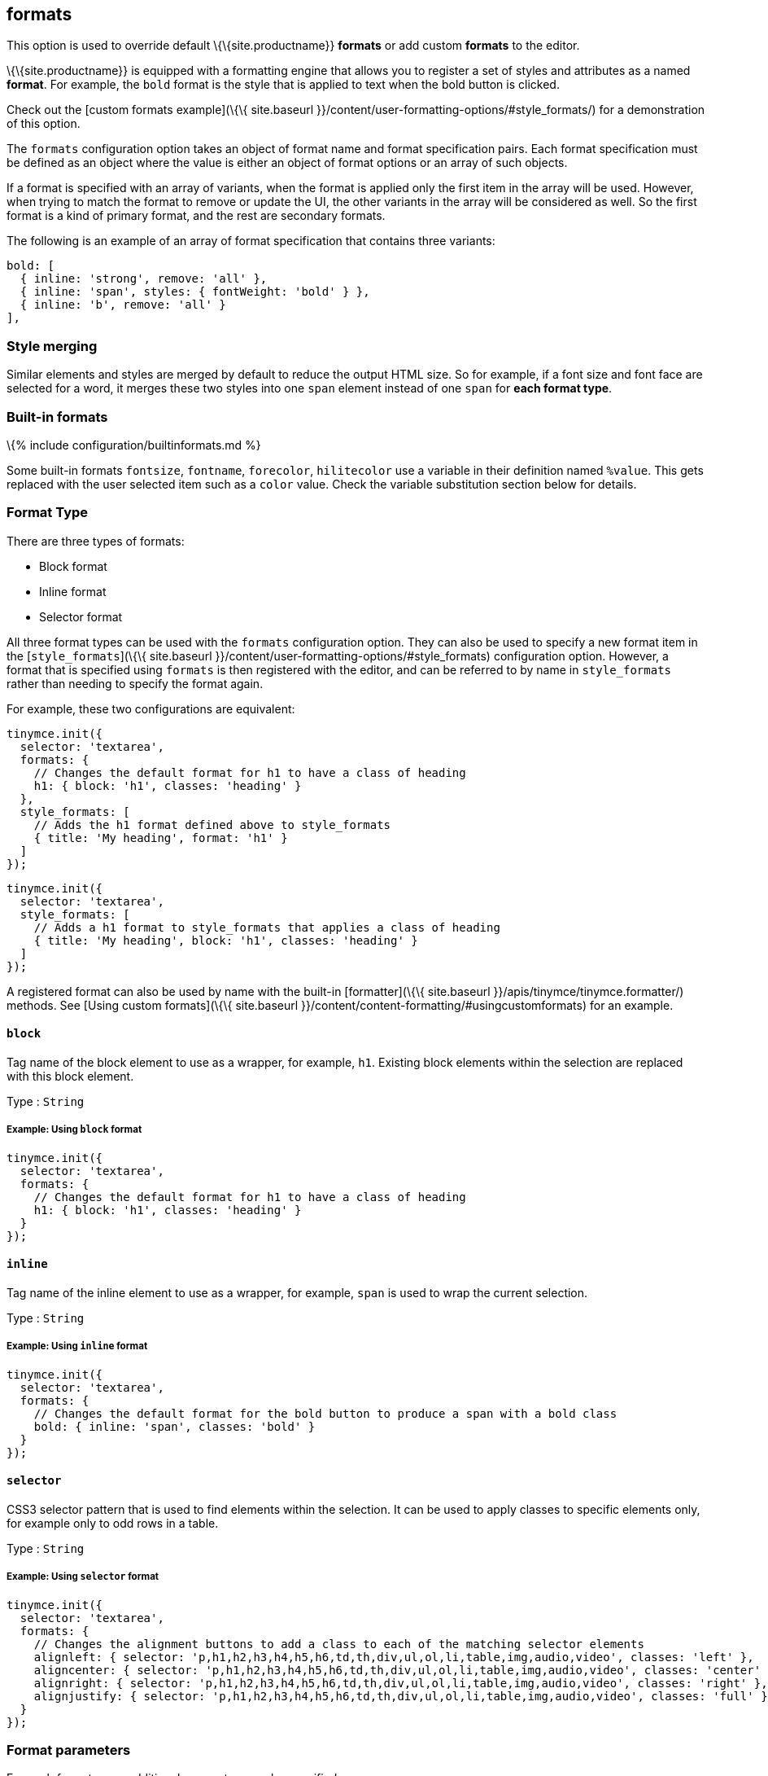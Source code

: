 == formats

This option is used to override default \{\{site.productname}} *formats* or add custom *formats* to the editor.

\{\{site.productname}} is equipped with a formatting engine that allows you to register a set of styles and attributes as a named *format*. For example, the `+bold+` format is the style that is applied to text when the bold button is clicked.

Check out the [custom formats example](\{\{ site.baseurl }}/content/user-formatting-options/#style_formats/) for a demonstration of this option.

The `+formats+` configuration option takes an object of format name and format specification pairs. Each format specification must be defined as an object where the value is either an object of format options or an array of such objects.

If a format is specified with an array of variants, when the format is applied only the first item in the array will be used. However, when trying to match the format to remove or update the UI, the other variants in the array will be considered as well. So the first format is a kind of primary format, and the rest are secondary formats.

The following is an example of an array of format specification that contains three variants:

[source,js]
----
bold: [
  { inline: 'strong', remove: 'all' },
  { inline: 'span', styles: { fontWeight: 'bold' } },
  { inline: 'b', remove: 'all' }
],
----

=== Style merging

Similar elements and styles are merged by default to reduce the output HTML size. So for example, if a font size and font face are selected for a word, it merges these two styles into one `+span+` element instead of one `+span+` for *each format type*.

=== Built-in formats

\{% include configuration/builtinformats.md %}

Some built-in formats `+fontsize+`, `+fontname+`, `+forecolor+`, `+hilitecolor+` use a variable in their definition named `+%value+`. This gets replaced with the user selected item such as a `+color+` value. Check the variable substitution section below for details.

=== Format Type

There are three types of formats:

* Block format
* Inline format
* Selector format

All three format types can be used with the `+formats+` configuration option. They can also be used to specify a new format item in the [`+style_formats+`](\{\{ site.baseurl }}/content/user-formatting-options/#style_formats) configuration option. However, a format that is specified using `+formats+` is then registered with the editor, and can be referred to by name in `+style_formats+` rather than needing to specify the format again.

For example, these two configurations are equivalent:

[source,js]
----
tinymce.init({
  selector: 'textarea',
  formats: {
    // Changes the default format for h1 to have a class of heading
    h1: { block: 'h1', classes: 'heading' }
  },
  style_formats: [
    // Adds the h1 format defined above to style_formats
    { title: 'My heading', format: 'h1' }
  ]
});
----

[source,js]
----
tinymce.init({
  selector: 'textarea',
  style_formats: [
    // Adds a h1 format to style_formats that applies a class of heading
    { title: 'My heading', block: 'h1', classes: 'heading' }
  ]
});
----

A registered format can also be used by name with the built-in [formatter](\{\{ site.baseurl }}/apis/tinymce/tinymce.formatter/) methods. See [Using custom formats](\{\{ site.baseurl }}/content/content-formatting/#usingcustomformats) for an example.

==== `+block+`

Tag name of the block element to use as a wrapper, for example, `+h1+`. Existing block elements within the selection are replaced with this block element.

Type : `+String+`

===== Example: Using `+block+` format

[source,js]
----
tinymce.init({
  selector: 'textarea',
  formats: {
    // Changes the default format for h1 to have a class of heading
    h1: { block: 'h1', classes: 'heading' }
  }
});
----

==== `+inline+`

Tag name of the inline element to use as a wrapper, for example, `+span+` is used to wrap the current selection.

Type : `+String+`

===== Example: Using `+inline+` format

[source,js]
----
tinymce.init({
  selector: 'textarea',
  formats: {
    // Changes the default format for the bold button to produce a span with a bold class
    bold: { inline: 'span', classes: 'bold' }
  }
});
----

==== `+selector+`

CSS3 selector pattern that is used to find elements within the selection. It can be used to apply classes to specific elements only, for example only to odd rows in a table.

Type : `+String+`

===== Example: Using `+selector+` format

[source,js]
----
tinymce.init({
  selector: 'textarea',
  formats: {
    // Changes the alignment buttons to add a class to each of the matching selector elements
    alignleft: { selector: 'p,h1,h2,h3,h4,h5,h6,td,th,div,ul,ol,li,table,img,audio,video', classes: 'left' },
    aligncenter: { selector: 'p,h1,h2,h3,h4,h5,h6,td,th,div,ul,ol,li,table,img,audio,video', classes: 'center' },
    alignright: { selector: 'p,h1,h2,h3,h4,h5,h6,td,th,div,ul,ol,li,table,img,audio,video', classes: 'right' },
    alignjustify: { selector: 'p,h1,h2,h3,h4,h5,h6,td,th,div,ul,ol,li,table,img,audio,video', classes: 'full' }
  }
});
----

=== Format parameters

For each format some additional parameters can be specified:

==== `+classes+`

Space-separated list of classes that are:

* Applied to newly created block or inline elements.
* Appended to existing classes on block or inline elements.

To replace existing classes, use the `+class+` attribute.

Type : `+String+`

===== Example: Using `+classes+` parameter

[source,js]
----
tinymce.init({
  selector: 'textarea',
  formats: {
    // Changes the default format for the bold button to produce a span with a bold class
    bold: { inline: 'span', classes: 'bold' }
  }
});
----

==== `+styles+`

Key/value object with CSS styles to apply to the selected or newly created inline/block element (e.g. `+color+`, `+backgroundColor+`, `+textDecoration+`, etc).

Type : `+Object+`

===== Example: Using `+styles+` parameter

[source,js]
----
tinymce.init({
  selector: 'textarea',
  formats: {
    // Changes the default format for the bold button to produce a span with style with font-width: bold
    bold: { inline: 'span', styles: { 'font-weight': 'bold' } }
  }
});
----

==== `+attributes+`

Key/value object with attributes to apply to the selected or newly created inline/block element.

Type : `+Object+`

===== Example: Using `+attributes+` parameter

[source,js]
----
tinymce.init({
  selector: 'textarea',
  formats: {
    // Changes the default format for the bold button to produce a strong with data-style attribute
    bold: { inline: 'strong', attributes: { 'data-style': 'bold' } }
  }
});
----

===== Example: Using `+class+` in the attributes parameter

To apply a class to new or selected existing elements, add the `+'class'+` attribute to the `+attributes+` parameter. The provided class will replace any existing classes on the element when the format is applied.

[source,js]
----
tinymce.init({
  selector: 'textarea',
  formats: {
    // Changes the default format for the bold button to produce a span with a bold class
    bold: {
      inline: 'span',
      attributes: { class: 'bold' }
    }
  }
});
----

==== `+exact+`

Makes sure that the format is not merged with other wrappers having the same format. We use it to avoid conflicts between text-decorations for `+underline+` and `+strikethrough+` formats.

Type : `+Boolean+`

Default : `+false+`

===== Example: Using `+exact+` parameter

[source,js]
----
tinymce.init({
  selector: 'textarea',
  formats: {
    // Changes the default format for the underline button to produce a span with a class and not merge that underline into parent spans
    underline: { inline: 'span', styles: { 'text-decoration': 'underline' }, exact: true },
    strikethrough: { inline: 'span', styles: { 'text-decoration': 'line-through' }, exact: true }
  }
});
----

==== `+wrapper+`

States that the format is a container format for block elements. For example, a `+div+` wrapper or `+blockquote+`.

Type : `+Boolean+`

Default : `+false+`

===== Example: Using `+wrapper+`

[source,js]
----
tinymce.init({
  selector: 'textarea',
  formats: {
    // A custom format that wraps blocks into a div with the specified wrapper class
    'custom-wrapper': { block: 'div', classes: 'wrapper', wrapper: true }
  }
});
----

==== `+remove+`

Specifies what the remove behavior of the element should be when the format is removed.

Type : `+String+`

Default : `+none+` for `+Selector+` formats and `+empty+` for all other format types.

This can be set to three different modes:

* *none*: Only styles, classes or attributes are removed from the element the element is never removed.
* *empty*: If the element has no styles, classes, or attributes then the element is removed.
* *all*: Removes the element regardless of its styles, classes, and or attributes.

===== Example: Using `+remove+`

[source,js]
----
tinymce.init({
  selector: 'textarea',
  extended_valid_elements: 'span[*]', // Needed to retain spans without attributes these are removed by default
  formats: {
    removeformat: [
      // Configures `clear formatting` to remove specified elements regardless of its attributes
      { selector: 'b,strong,em,i,font,u,strike,s', remove: 'all' },

      // Configures `clear formatting` to remove the class red from spans and if the element then becomes empty i.e has no attributes it gets removed
      { selector: 'span', classes: 'red', remove: 'empty' },

      // Configures `clear formatting` to remove the class green from spans and if the element then becomes empty it's left intact
      { selector: 'span', classes: 'green', remove: 'none' }
    ]
  }
});
----

==== `+block_expand+`

This option controls if the selection should expand upwards to the closest matching block element. This can be useful when configuring `+removeformat+` to remove block elements. So if the selection start is at the beginning of a matching block, then that matching block will be included as well. If the end of the selection is at the end of a matching block element then that parent element will be included as well.

So if the selection is from _a_ to _b_ in this html contents `+<h1><b>[a</b></h1><p>b]</p>+` then the _h1_ will be removed even if it's not part of the actual selection.

Type : `+Boolean+`

===== Example: Using `+block_expand+`

[source,js]
----
tinymce.init({
  selector: 'textarea',
  formats: {
    removeformat: [
      {
        selector: 'h1,h2,h3,h4,h5,h6',
        remove: 'all',
        split: false,
        expand: false,
        block_expand: true,
        deep: true
      },
      {
        selector: 'b,strong,em,i,font,u,strike,s,sub,sup,dfn,code,samp,kbd,var,cite,mark,q,del,ins,small',
        remove: 'all',
        split: true,
        expand: false,
        deep: true
      },
      { selector: 'span', attributes: ['style', 'class'], remove: 'empty', split: true, expand: false, deep: true },
      { selector: '*', attributes: ['style', 'class'], split: false, expand: false, deep: true }
    ]
  }
});
----

==== `+deep+`

Enables control for removing the child elements of the matching format. This is set to `+false+` by default on selector formats. As a result, when a class is removed from a selected table class, disabling `+deep+` retains the class in the child elements within the other nested tables.

Type : `+Boolean+`

Default : `+false+` for `+selector+` formats

===== Example: Using `+deep+`

[source,js]
----
tinymce.init({
  selector: 'textarea',
  formats: {
    // A custom format that wraps blocks into a div with the specified wrapper class
    'custom-deep': { inline: 'span', classes: 'myclass', deep: false }
  }
});
----

==== `+merge_siblings+`

When the `+merge_siblings+` parameter is set to `+false+`, two or more similar inline elements will not automatically merge.

When `+merge_siblings+` is set to `+true+` the following two HTML elements will be merged automatically.

Before merge:

[source,html]
----
<span class="myclass">some</span><span class="myclass">text</span>
----

After merge:

[source,html]
----
<span class="myclass">sometext</span>
----

Type : `+Boolean+`

Default : `+true+`

===== Example: Using `+merge_siblings+`

[source,js]
----
tinymce.init({
  selector: 'textarea',
  formats: {
    // A custom format that wraps blocks into a div with the specified wrapper class
    'custom-format': { inline: 'span', classes: 'myclass', merge_siblings: false }
  }
});
----

=== Example of usage of the formats option

This example overrides some of the built-in formats and tells \{\{site.productname}} to apply classes instead of inline styles. It also includes a custom format that produced `+h1+` elements with a title attribute and a `+red+` CSS style.

Type : `+Object+`

==== Example: Using the `+formats+` option

[source,js]
----
// Output elements in HTML style
tinymce.init({
  selector: 'textarea',  // change this value according to your html
  formats: {
    alignleft: { selector: 'p,h1,h2,h3,h4,h5,h6,td,th,div,ul,ol,li,table,img,audio,video', classes: 'left' },
    aligncenter: { selector: 'p,h1,h2,h3,h4,h5,h6,td,th,div,ul,ol,li,table,img,audio,video', classes: 'center' },
    alignright: { selector: 'p,h1,h2,h3,h4,h5,h6,td,th,div,ul,ol,li,table,img,audio,video', classes: 'right' },
    alignjustify: { selector: 'p,h1,h2,h3,h4,h5,h6,td,th,div,ul,ol,li,table,img,audio,video', classes: 'full' },
    bold: { inline: 'span', classes: 'bold' },
    italic: { inline: 'span', classes: 'italic' },
    underline: { inline: 'span', classes: 'underline', exact: true },
    strikethrough: { inline: 'del' },
    forecolor: { inline: 'span', classes: 'forecolor', styles: { color: '%value' } },
    hilitecolor: { inline: 'span', classes: 'hilitecolor', styles: { backgroundColor: '%value' } },
    custom_format: { block: 'h1', attributes: { title: 'Header' }, styles: { color: 'red' } }
  }
});
----

=== Using custom formats

Custom formats can be handled through the \{\{site.productname}} API. Here is a basic example of usage for the custom format defined above.

[source,js]
----
// Applying the specified format
tinymce.activeEditor.formatter.apply('custom_format');

// Removing the specified format
tinymce.activeEditor.formatter.remove('custom_format');
----

=== Variable substitution

Variables can be used in the format definition. These variables are then replaced with the ones specified in the call to the apply function. Here is an example of how to use variables within formats.

[source,js]
----
// Registering the special format with a variable
tinymce.activeEditor.formatter.register('custom_format', { inline: 'span', styles: { color: '%value' } });

// Applying the specified format with the variable specified
tinymce.activeEditor.formatter.apply('custom_format', { value: 'red' });
----

=== Removing a format

Use the `+removeformat+` option to specify how the `+clear formatting+` feature should work in the editor.

Type : `+Array+`

==== Example: Removing a format

[source,js]
----
tinymce.init({
  selector: 'textarea',  // change this value according to your HTML
  formats: {
    removeformat: [
      {
        selector: 'b,strong,em,i,font,u,strike,s,sub,sup,dfn,code,samp,kbd,var,cite,mark,q,del,ins,small',
        remove: 'all',
        split: true,
        block_expand: true,
        expand: false,
        deep: true
      },
      { selector: 'span', attributes: ['style', 'class'], remove: 'empty', split: true, expand: false, deep: true },
      { selector: '*', attributes: ['style', 'class'], split: false, expand: false, deep: true }
    ]
  }
});
----
